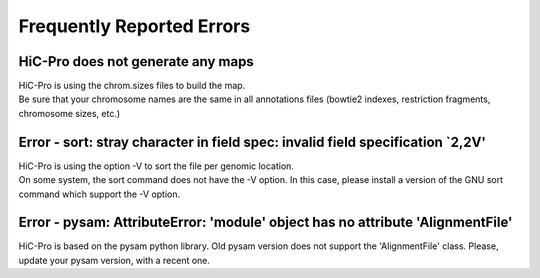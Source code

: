 .. _ERRORS:

Frequently Reported Errors
==========================

HiC-Pro does not generate any maps
------------------------------------------------

| HiC-Pro is using the chrom.sizes files to build the map. 
| Be sure that your chromosome names are the same in all annotations files (bowtie2 indexes, restriction fragments, chromosome sizes, etc.)


Error - sort: stray character in field spec: invalid field specification `2,2V'
-------------------------------------------------------------------------------

| HiC-Pro is using the option -V to sort the file per genomic location.
| On some system, the sort command does not have the -V option. In this case, please install a version of the GNU sort command which support the -V option.

Error - pysam: AttributeError: 'module' object has no attribute 'AlignmentFile'
-------------------------------------------------------------------------------

HiC-Pro is based on the pysam python library. Old pysam version does not support the 'AlignmentFile' class. Please, update your pysam version, with a recent one.
